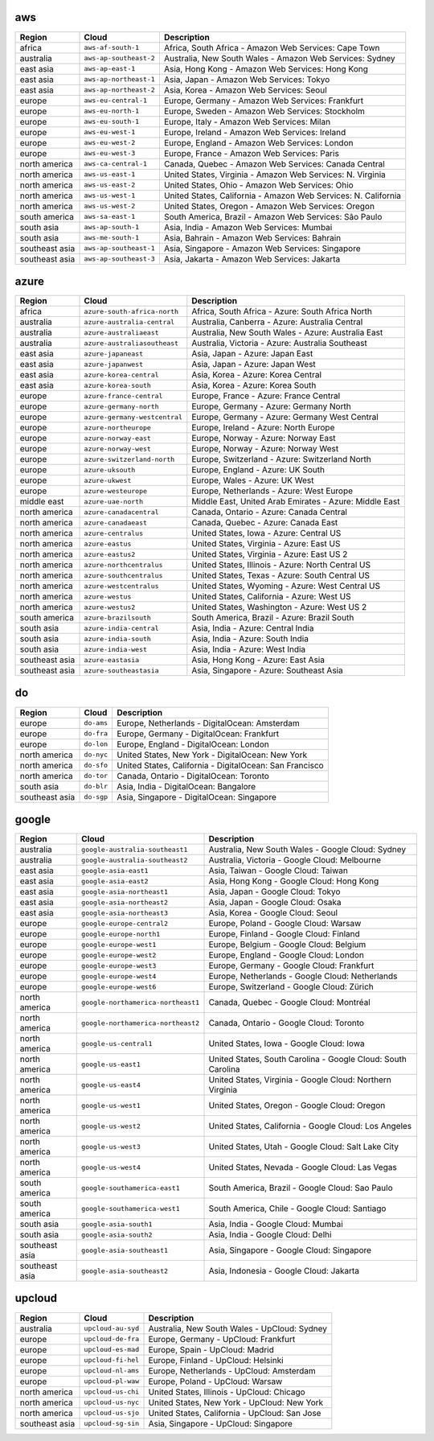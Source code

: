 
aws
-----------------------------------------------------
.. list-table::
  :header-rows: 1

  * - Region
    - Cloud
    - Description
  * - africa
    - ``aws-af-south-1``
    - Africa, South Africa - Amazon Web Services: Cape Town
  * - australia
    - ``aws-ap-southeast-2``
    - Australia, New South Wales - Amazon Web Services: Sydney
  * - east asia
    - ``aws-ap-east-1``
    - Asia, Hong Kong - Amazon Web Services: Hong Kong
  * - east asia
    - ``aws-ap-northeast-1``
    - Asia, Japan - Amazon Web Services: Tokyo
  * - east asia
    - ``aws-ap-northeast-2``
    - Asia, Korea - Amazon Web Services: Seoul
  * - europe
    - ``aws-eu-central-1``
    - Europe, Germany - Amazon Web Services: Frankfurt
  * - europe
    - ``aws-eu-north-1``
    - Europe, Sweden - Amazon Web Services: Stockholm
  * - europe
    - ``aws-eu-south-1``
    - Europe, Italy - Amazon Web Services: Milan
  * - europe
    - ``aws-eu-west-1``
    - Europe, Ireland - Amazon Web Services: Ireland
  * - europe
    - ``aws-eu-west-2``
    - Europe, England - Amazon Web Services: London
  * - europe
    - ``aws-eu-west-3``
    - Europe, France - Amazon Web Services: Paris
  * - north america
    - ``aws-ca-central-1``
    - Canada, Quebec - Amazon Web Services: Canada Central
  * - north america
    - ``aws-us-east-1``
    - United States, Virginia - Amazon Web Services: N. Virginia
  * - north america
    - ``aws-us-east-2``
    - United States, Ohio - Amazon Web Services: Ohio
  * - north america
    - ``aws-us-west-1``
    - United States, California - Amazon Web Services: N. California
  * - north america
    - ``aws-us-west-2``
    - United States, Oregon - Amazon Web Services: Oregon
  * - south america
    - ``aws-sa-east-1``
    - South America, Brazil - Amazon Web Services: São Paulo
  * - south asia
    - ``aws-ap-south-1``
    - Asia, India - Amazon Web Services: Mumbai
  * - south asia
    - ``aws-me-south-1``
    - Asia, Bahrain - Amazon Web Services: Bahrain
  * - southeast asia
    - ``aws-ap-southeast-1``
    - Asia, Singapore - Amazon Web Services: Singapore
  * - southeast asia
    - ``aws-ap-southeast-3``
    - Asia, Jakarta - Amazon Web Services: Jakarta

azure
-----------------------------------------------------
.. list-table::
  :header-rows: 1

  * - Region
    - Cloud
    - Description
  * - africa
    - ``azure-south-africa-north``
    - Africa, South Africa - Azure: South Africa North
  * - australia
    - ``azure-australia-central``
    - Australia, Canberra - Azure: Australia Central
  * - australia
    - ``azure-australiaeast``
    - Australia, New South Wales - Azure: Australia East
  * - australia
    - ``azure-australiasoutheast``
    - Australia, Victoria - Azure: Australia Southeast
  * - east asia
    - ``azure-japaneast``
    - Asia, Japan - Azure: Japan East
  * - east asia
    - ``azure-japanwest``
    - Asia, Japan - Azure: Japan West
  * - east asia
    - ``azure-korea-central``
    - Asia, Korea - Azure: Korea Central
  * - east asia
    - ``azure-korea-south``
    - Asia, Korea - Azure: Korea South
  * - europe
    - ``azure-france-central``
    - Europe, France - Azure: France Central
  * - europe
    - ``azure-germany-north``
    - Europe, Germany - Azure: Germany North
  * - europe
    - ``azure-germany-westcentral``
    - Europe, Germany - Azure: Germany West Central
  * - europe
    - ``azure-northeurope``
    - Europe, Ireland - Azure: North Europe
  * - europe
    - ``azure-norway-east``
    - Europe, Norway - Azure: Norway East
  * - europe
    - ``azure-norway-west``
    - Europe, Norway - Azure: Norway West
  * - europe
    - ``azure-switzerland-north``
    - Europe, Switzerland - Azure: Switzerland North
  * - europe
    - ``azure-uksouth``
    - Europe, England - Azure: UK South
  * - europe
    - ``azure-ukwest``
    - Europe, Wales - Azure: UK West
  * - europe
    - ``azure-westeurope``
    - Europe, Netherlands - Azure: West Europe
  * - middle east
    - ``azure-uae-north``
    - Middle East, United Arab Emirates - Azure: Middle East
  * - north america
    - ``azure-canadacentral``
    - Canada, Ontario - Azure: Canada Central
  * - north america
    - ``azure-canadaeast``
    - Canada, Quebec - Azure: Canada East
  * - north america
    - ``azure-centralus``
    - United States, Iowa - Azure: Central US
  * - north america
    - ``azure-eastus``
    - United States, Virginia - Azure: East US
  * - north america
    - ``azure-eastus2``
    - United States, Virginia - Azure: East US 2
  * - north america
    - ``azure-northcentralus``
    - United States, Illinois - Azure: North Central US
  * - north america
    - ``azure-southcentralus``
    - United States, Texas - Azure: South Central US
  * - north america
    - ``azure-westcentralus``
    - United States, Wyoming - Azure: West Central US
  * - north america
    - ``azure-westus``
    - United States, California - Azure: West US
  * - north america
    - ``azure-westus2``
    - United States, Washington - Azure: West US 2
  * - south america
    - ``azure-brazilsouth``
    - South America, Brazil - Azure: Brazil South
  * - south asia
    - ``azure-india-central``
    - Asia, India - Azure: Central India
  * - south asia
    - ``azure-india-south``
    - Asia, India - Azure: South India
  * - south asia
    - ``azure-india-west``
    - Asia, India - Azure: West India
  * - southeast asia
    - ``azure-eastasia``
    - Asia, Hong Kong - Azure: East Asia
  * - southeast asia
    - ``azure-southeastasia``
    - Asia, Singapore - Azure: Southeast Asia

do
-----------------------------------------------------
.. list-table::
  :header-rows: 1

  * - Region
    - Cloud
    - Description
  * - europe
    - ``do-ams``
    - Europe, Netherlands - DigitalOcean: Amsterdam
  * - europe
    - ``do-fra``
    - Europe, Germany - DigitalOcean: Frankfurt
  * - europe
    - ``do-lon``
    - Europe, England - DigitalOcean: London
  * - north america
    - ``do-nyc``
    - United States, New York - DigitalOcean: New York
  * - north america
    - ``do-sfo``
    - United States, California - DigitalOcean: San Francisco
  * - north america
    - ``do-tor``
    - Canada, Ontario - DigitalOcean: Toronto
  * - south asia
    - ``do-blr``
    - Asia, India - DigitalOcean: Bangalore
  * - southeast asia
    - ``do-sgp``
    - Asia, Singapore - DigitalOcean: Singapore

google
-----------------------------------------------------
.. list-table::
  :header-rows: 1

  * - Region
    - Cloud
    - Description
  * - australia
    - ``google-australia-southeast1``
    - Australia, New South Wales - Google Cloud: Sydney
  * - australia
    - ``google-australia-southeast2``
    - Australia, Victoria - Google Cloud: Melbourne
  * - east asia
    - ``google-asia-east1``
    - Asia, Taiwan - Google Cloud: Taiwan
  * - east asia
    - ``google-asia-east2``
    - Asia, Hong Kong - Google Cloud: Hong Kong
  * - east asia
    - ``google-asia-northeast1``
    - Asia, Japan - Google Cloud: Tokyo
  * - east asia
    - ``google-asia-northeast2``
    - Asia, Japan - Google Cloud: Osaka
  * - east asia
    - ``google-asia-northeast3``
    - Asia, Korea - Google Cloud: Seoul
  * - europe
    - ``google-europe-central2``
    - Europe, Poland - Google Cloud: Warsaw
  * - europe
    - ``google-europe-north1``
    - Europe, Finland - Google Cloud: Finland
  * - europe
    - ``google-europe-west1``
    - Europe, Belgium - Google Cloud: Belgium
  * - europe
    - ``google-europe-west2``
    - Europe, England - Google Cloud: London
  * - europe
    - ``google-europe-west3``
    - Europe, Germany - Google Cloud: Frankfurt
  * - europe
    - ``google-europe-west4``
    - Europe, Netherlands - Google Cloud: Netherlands
  * - europe
    - ``google-europe-west6``
    - Europe, Switzerland - Google Cloud: Zürich
  * - north america
    - ``google-northamerica-northeast1``
    - Canada, Quebec - Google Cloud: Montréal
  * - north america
    - ``google-northamerica-northeast2``
    - Canada, Ontario - Google Cloud: Toronto
  * - north america
    - ``google-us-central1``
    - United States, Iowa - Google Cloud: Iowa
  * - north america
    - ``google-us-east1``
    - United States, South Carolina - Google Cloud: South Carolina
  * - north america
    - ``google-us-east4``
    - United States, Virginia - Google Cloud: Northern Virginia
  * - north america
    - ``google-us-west1``
    - United States, Oregon - Google Cloud: Oregon
  * - north america
    - ``google-us-west2``
    - United States, California - Google Cloud: Los Angeles
  * - north america
    - ``google-us-west3``
    - United States, Utah - Google Cloud: Salt Lake City
  * - north america
    - ``google-us-west4``
    - United States, Nevada - Google Cloud: Las Vegas
  * - south america
    - ``google-southamerica-east1``
    - South America, Brazil - Google Cloud: Sao Paulo
  * - south america
    - ``google-southamerica-west1``
    - South America, Chile - Google Cloud: Santiago
  * - south asia
    - ``google-asia-south1``
    - Asia, India - Google Cloud: Mumbai
  * - south asia
    - ``google-asia-south2``
    - Asia, India - Google Cloud: Delhi
  * - southeast asia
    - ``google-asia-southeast1``
    - Asia, Singapore - Google Cloud: Singapore
  * - southeast asia
    - ``google-asia-southeast2``
    - Asia, Indonesia - Google Cloud: Jakarta

upcloud
-----------------------------------------------------
.. list-table::
  :header-rows: 1

  * - Region
    - Cloud
    - Description
  * - australia
    - ``upcloud-au-syd``
    - Australia, New South Wales - UpCloud: Sydney
  * - europe
    - ``upcloud-de-fra``
    - Europe, Germany - UpCloud: Frankfurt
  * - europe
    - ``upcloud-es-mad``
    - Europe, Spain - UpCloud: Madrid
  * - europe
    - ``upcloud-fi-hel``
    - Europe, Finland - UpCloud: Helsinki
  * - europe
    - ``upcloud-nl-ams``
    - Europe, Netherlands - UpCloud: Amsterdam
  * - europe
    - ``upcloud-pl-waw``
    - Europe, Poland - UpCloud: Warsaw
  * - north america
    - ``upcloud-us-chi``
    - United States, Illinois - UpCloud: Chicago
  * - north america
    - ``upcloud-us-nyc``
    - United States, New York - UpCloud: New York
  * - north america
    - ``upcloud-us-sjo``
    - United States, California - UpCloud: San Jose
  * - southeast asia
    - ``upcloud-sg-sin``
    - Asia, Singapore - UpCloud: Singapore
